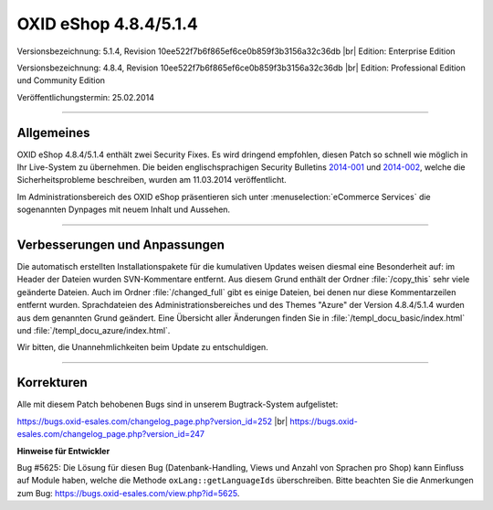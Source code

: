 ﻿OXID eShop 4.8.4/5.1.4
======================

Versionsbezeichnung: 5.1.4, Revision 10ee522f7b6f865ef6ce0b859f3b3156a32c36db |br|
Edition: Enterprise Edition

Versionsbezeichnung: 4.8.4, Revision 10ee522f7b6f865ef6ce0b859f3b3156a32c36db |br|
Edition: Professional Edition und Community Edition

Veröffentlichungstermin: 25.02.2014

----------

Allgemeines
-----------

OXID eShop 4.8.4/5.1.4 enthält zwei Security Fixes. Es wird dringend empfohlen, diesen Patch so schnell wie möglich in Ihr Live-System zu übernehmen. Die beiden englischsprachigen Security Bulletins `2014-001 <http://wiki.oxidforge.org/Security_bulletins/2014-001>`_ und `2014-002 <http://wiki.oxidforge.org/Security_bulletins/2014-002>`_, welche die Sicherheitsprobleme beschreiben, wurden am 11.03.2014 veröffentlicht.

Im Administrationsbereich des OXID eShop präsentieren sich unter :menuselection:`eCommerce Services` die sogenannten Dynpages mit neuem Inhalt und Aussehen.

----------

Verbesserungen und Anpassungen
------------------------------

Die automatisch erstellten Installationspakete für die kumulativen Updates weisen diesmal eine Besonderheit auf: im Header der Dateien wurden SVN-Kommentare entfernt. Aus diesem Grund enthält der Ordner :file:`/copy_this` sehr viele geänderte Dateien. Auch im Ordner :file:`/changed_full` gibt es einige Dateien, bei denen nur diese Kommentarzeilen entfernt wurden. Sprachdateien des Administrationsbereiches und des Themes \"Azure\" der Version 4.8.4/5.1.4 wurden aus dem genannten Grund geändert. Eine Übersicht aller Änderungen finden Sie in :file:`/templ_docu_basic/index.html` und :file:`/templ_docu_azure/index.html`.

Wir bitten, die Unannehmlichkeiten beim Update zu entschuldigen.

----------

Korrekturen
-----------

Alle mit diesem Patch behobenen Bugs sind in unserem Bugtrack-System aufgelistet:

`https://bugs.oxid-esales.com/changelog_page.php?version_id=252 <https://bugs.oxid-esales.com/changelog_page.php?version_id=252>`_ |br|
`https://bugs.oxid-esales.com/changelog_page.php?version_id=247 <https://bugs.oxid-esales.com/changelog_page.php?version_id=247>`_

**Hinweise für Entwickler**

Bug #5625: Die Lösung für diesen Bug (Datenbank-Handling, Views und Anzahl von Sprachen pro Shop) kann Einfluss auf Module haben, welche die Methode ``oxLang::getLanguageIds`` überschreiben. Bitte beachten Sie die Anmerkungen zum Bug: `https://bugs.oxid-esales.com/view.php?id=5625 <https://bugs.oxid-esales.com/view.php?id=5625>`_.

.. Intern: oxaaes, Status: